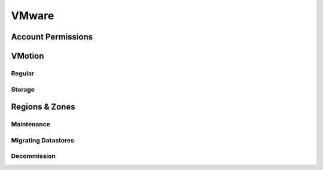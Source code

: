 VMware
======

Account Permissions
-------------------

VMotion
-------

Regular
^^^^^^^

Storage
^^^^^^^^

Regions & Zones
---------------

Maintenance
^^^^^^^^^^^

Migrating Datastores
^^^^^^^^^^^^^^^^^^^^

Decommission
^^^^^^^^^^^^
